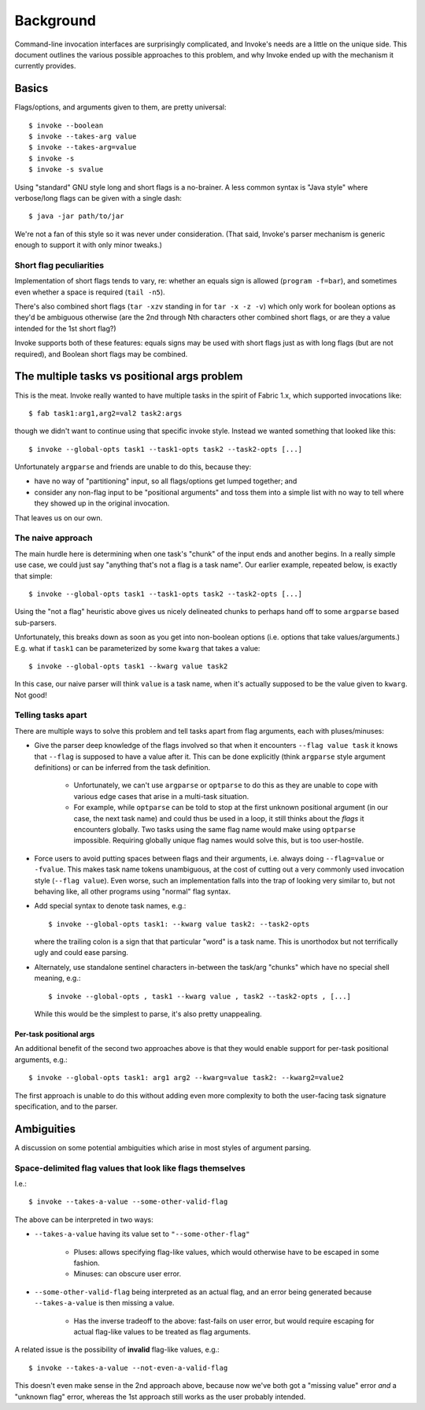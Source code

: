 ==========
Background
==========

Command-line invocation interfaces are surprisingly complicated, and Invoke's
needs are a little on the unique side. This document outlines the various
possible approaches to this problem, and why Invoke ended up with the mechanism
it currently provides.

Basics
======

Flags/options, and arguments given to them, are pretty universal::

    $ invoke --boolean
    $ invoke --takes-arg value
    $ invoke --takes-arg=value
    $ invoke -s
    $ invoke -s svalue

Using "standard" GNU style long and short flags is a no-brainer. A less common
syntax is "Java style" where verbose/long flags can be given with a single
dash::

    $ java -jar path/to/jar

We're not a fan of this style so it was never under consideration. (That said,
Invoke's parser mechanism is generic enough to support it with only minor
tweaks.)

Short flag peculiarities
------------------------

Implementation of short flags tends to vary, re: whether an equals sign is
allowed (``program -f=bar``), and sometimes even whether a space is required
(``tail -n5``).

There's also combined short flags (``tar -xzv`` standing in for ``tar -x -z
-v``) which only work for boolean options as they'd be ambiguous otherwise (are
the 2nd through Nth characters other combined short flags, or are they a value
intended for the 1st short flag?)

Invoke supports both of these features: equals signs may be used with short
flags just as with long flags (but are not required), and Boolean short flags
may be combined.


The multiple tasks vs positional args problem
=============================================

This is the meat. Invoke really wanted to have multiple tasks in the spirit of
Fabric 1.x, which supported invocations like::

    $ fab task1:arg1,arg2=val2 task2:args

though we didn't want to continue using that specific invoke style. Instead we
wanted something that looked like this::

    $ invoke --global-opts task1 --task1-opts task2 --task2-opts [...]

Unfortunately ``argparse`` and friends are unable to do this, because they:

* have no way of "partitioning" input, so all flags/options get lumped
  together; and
* consider any non-flag input to be "positional arguments" and toss them into a
  simple list with no way to tell where they showed up in the original
  invocation.

That leaves us on our own.

The naive approach
------------------

The main hurdle here is determining when one task's "chunk" of the input
ends and another begins. In a really simple use case, we could just say
"anything that's not a flag is a task name". Our earlier example, repeated
below, is exactly that simple::

    $ invoke --global-opts task1 --task1-opts task2 --task2-opts [...]

Using the "not a flag" heuristic above gives us nicely delineated chunks to
perhaps hand off to some ``argparse`` based sub-parsers.

Unfortunately, this breaks down as soon as you get into non-boolean options
(i.e. options that take values/arguments.) E.g. what if ``task1`` can be
parameterized by some ``kwarg`` that takes a value::

    $ invoke --global-opts task1 --kwarg value task2

In this case, our naive parser will think ``value`` is a task name, when it's
actually supposed to be the value given to ``kwarg``. Not good!

Telling tasks apart
-------------------

There are multiple ways to solve this problem and tell tasks apart from flag
arguments, each with pluses/minuses:

* Give the parser deep knowledge of the flags involved so that when it
  encounters ``--flag value task`` it knows that ``--flag`` is supposed to have
  a value after it. This can be done explicitly (think ``argparse`` style
  argument definitions) or can be inferred from the task definition.
  
    * Unfortunately, we can't use ``argparse`` or ``optparse`` to do this as
      they are unable to cope with various edge cases that arise in a
      multi-task situation.
    * For example, while ``optparse`` can be told to stop at the first unknown
      positional argument (in our case, the next task name) and could thus be
      used in a loop, it still thinks about the *flags* it encounters globally.
      Two tasks using the same flag name would make using ``optparse``
      impossible. Requiring globally unique flag names would solve this, but is
      too user-hostile.

* Force users to avoid putting spaces between flags and their arguments, i.e.
  always doing ``--flag=value`` or ``-fvalue``. This makes task name tokens
  unambiguous, at the cost of cutting out a very commonly used invocation style
  (``--flag value``). Even worse, such an implementation falls into the trap of
  looking very similar to, but not behaving like, all other programs using
  "normal" flag syntax.
* Add special syntax to denote task names, e.g.::

    $ invoke --global-opts task1: --kwarg value task2: --task2-opts

  where the trailing colon is a sign that that particular "word" is a task
  name. This is unorthodox but not terrifically ugly and could ease parsing.
* Alternately, use standalone sentinel characters in-between the task/arg
  "chunks" which have no special shell meaning, e.g.::

    $ invoke --global-opts , task1 --kwarg value , task2 --task2-opts , [...]

  While this would be the simplest to parse, it's also pretty unappealing.

Per-task positional args
~~~~~~~~~~~~~~~~~~~~~~~~

An additional benefit of the second two approaches above is that they would
enable support for per-task positional arguments, e.g.::

    $ invoke --global-opts task1: arg1 arg2 --kwarg=value task2: --kwarg2=value2

The first approach is unable to do this without adding even more complexity to
both the user-facing task signature specification, and to the parser.


Ambiguities
===========

A discussion on some potential ambiguities which arise in most styles of
argument parsing.

Space-delimited flag values that look like flags themselves
-----------------------------------------------------------

I.e.::

    $ invoke --takes-a-value --some-other-valid-flag

The above can be interpreted in two ways:

* ``--takes-a-value`` having its value set to ``"--some-other-flag"``

    * Pluses: allows specifying flag-like values, which would otherwise have to
      be escaped in some fashion.
    * Minuses: can obscure user error.

* ``--some-other-valid-flag`` being interpreted as an actual flag, and an error
  being generated because ``--takes-a-value`` is then missing a value.

    * Has the inverse tradeoff to the above: fast-fails on user error, but
      would require escaping for actual flag-like values to be treated as flag
      arguments.

A related issue is the possibility of **invalid** flag-like values, e.g.::

    $ invoke --takes-a-value --not-even-a-valid-flag

This doesn't even make sense in the 2nd approach above, because now we've both
got a "missing value" error *and* a "unknown flag" error, whereas the 1st
approach still works as the user probably intended.
